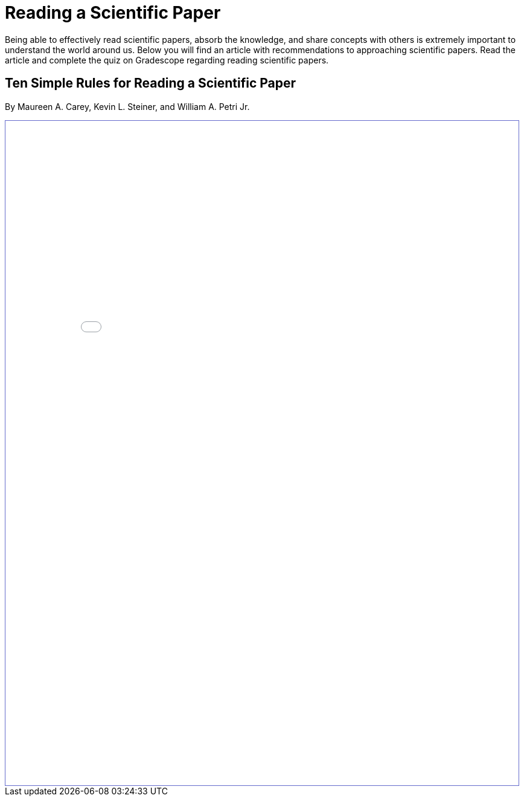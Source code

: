 = Reading a Scientific Paper

Being able to effectively read scientific papers, absorb the knowledge, 
and share concepts with others is extremely important to understand the world around us. 
Below you will find an article with recommendations to approaching scientific papers. Read the article and complete the quiz on Gradescope regarding reading scientific papers.

== Ten Simple Rules for Reading a Scientific Paper 
By Maureen A. Carey, Kevin L. Steiner, and William A. Petri Jr. 

++++
<iframe id="reading" style="border:1px solid #666CCC" title="PDF in an i-Frame" src="_attachments/TenRulesReadingSciencePapers_PLOSCompBio20.pdf" frameborder="1" scrolling="auto" height="1100" width="850" ></iframe>
++++
